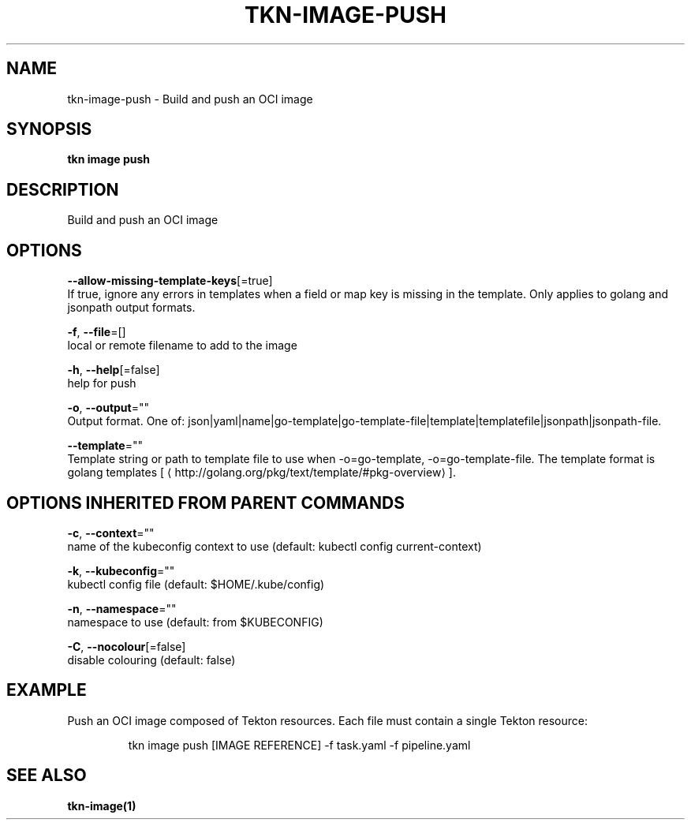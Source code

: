 .TH "TKN\-IMAGE\-PUSH" "1" "" "Auto generated by spf13/cobra" "" 
.nh
.ad l


.SH NAME
.PP
tkn\-image\-push \- Build and push an OCI image


.SH SYNOPSIS
.PP
\fBtkn image push\fP


.SH DESCRIPTION
.PP
Build and push an OCI image


.SH OPTIONS
.PP
\fB\-\-allow\-missing\-template\-keys\fP[=true]
    If true, ignore any errors in templates when a field or map key is missing in the template. Only applies to golang and jsonpath output formats.

.PP
\fB\-f\fP, \fB\-\-file\fP=[]
    local or remote filename to add to the image

.PP
\fB\-h\fP, \fB\-\-help\fP[=false]
    help for push

.PP
\fB\-o\fP, \fB\-\-output\fP=""
    Output format. One of: json|yaml|name|go\-template|go\-template\-file|template|templatefile|jsonpath|jsonpath\-file.

.PP
\fB\-\-template\fP=""
    Template string or path to template file to use when \-o=go\-template, \-o=go\-template\-file. The template format is golang templates [
\[la]http://golang.org/pkg/text/template/#pkg-overview\[ra]].


.SH OPTIONS INHERITED FROM PARENT COMMANDS
.PP
\fB\-c\fP, \fB\-\-context\fP=""
    name of the kubeconfig context to use (default: kubectl config current\-context)

.PP
\fB\-k\fP, \fB\-\-kubeconfig\fP=""
    kubectl config file (default: $HOME/.kube/config)

.PP
\fB\-n\fP, \fB\-\-namespace\fP=""
    namespace to use (default: from $KUBECONFIG)

.PP
\fB\-C\fP, \fB\-\-nocolour\fP[=false]
    disable colouring (default: false)


.SH EXAMPLE
.PP
Push an OCI image composed of Tekton resources. Each file must contain a single Tekton resource:

.PP
.RS

.nf
tkn image push [IMAGE REFERENCE] \-f task.yaml \-f pipeline.yaml

.fi
.RE


.SH SEE ALSO
.PP
\fBtkn\-image(1)\fP
